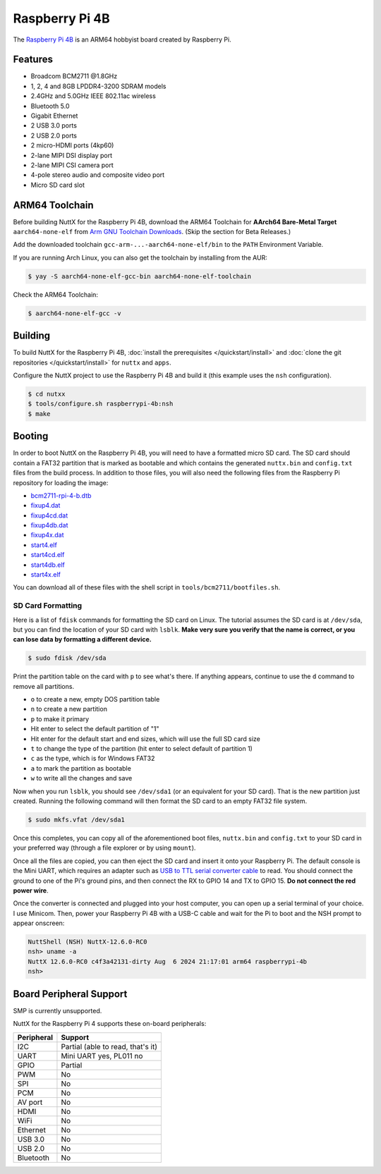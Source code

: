 ===============
Raspberry Pi 4B
===============

.. tags:: experimental

The `Raspberry Pi 4B <https://www.raspberrypi.com/products/raspberry-pi-4-model-b/specifications/>`_ is an ARM64
hobbyist board created by Raspberry Pi.

.. figure:: raspberrypi-4b.png
   :figwidth: 70%
   :align: center
   :alt: Raspberry Pi 4B board

Features
=========

- Broadcom BCM2711 @1.8GHz
- 1, 2, 4 and 8GB LPDDR4-3200 SDRAM models
- 2.4GHz and 5.0GHz IEEE 802.11ac wireless
- Bluetooth 5.0
- Gigabit Ethernet
- 2 USB 3.0 ports
- 2 USB 2.0 ports
- 2 micro-HDMI ports (4kp60)
- 2-lane MIPI DSI display port
- 2-lane MIPI CSI camera port
- 4-pole stereo audio and composite video port
- Micro SD card slot

ARM64 Toolchain
===============

Before building NuttX for the Raspberry Pi 4B, download the ARM64 Toolchain for
**AArch64 Bare-Metal Target** ``aarch64-none-elf`` from
`Arm GNU Toolchain Downloads <https://developer.arm.com/downloads/-/arm-gnu-toolchain-downloads>`_.
(Skip the section for Beta Releases.)

Add the downloaded toolchain ``gcc-arm-...-aarch64-none-elf/bin`` to the ``PATH`` Environment Variable.

If you are running Arch Linux, you can also get the toolchain by installing from the AUR:

.. code:: console

   $ yay -S aarch64-none-elf-gcc-bin aarch64-none-elf-toolchain

Check the ARM64 Toolchain:

.. code:: console

    $ aarch64-none-elf-gcc -v

Building
========

To build NuttX for the Raspberry Pi 4B, :doc:`install the prerequisites </quickstart/install>` and :doc:`clone the git
repositories </quickstart/install>` for ``nuttx`` and ``apps``.

Configure the NuttX project to use the Raspberry Pi 4B and build it (this example uses the ``nsh`` configuration).

.. code:: console

    $ cd nutxx
    $ tools/configure.sh raspberrypi-4b:nsh
    $ make

Booting
========

In order to boot NuttX on the Raspberry Pi 4B, you will need to have a formatted micro SD card. The SD card should
contain a FAT32 partition that is marked as bootable and which contains the generated ``nuttx.bin`` and ``config.txt``
files from the build process. In addition to those files, you will also need the following files from the Raspberry Pi
repository for loading the image:

- `bcm2711-rpi-4-b.dtb <https://github.com/raspberrypi/firmware/blob/stable/boot/bcm2711-rpi-4-b.dtb>`_
- `fixup4.dat <https://github.com/raspberrypi/firmware/blob/stable/boot/fixup4.dat>`_
- `fixup4cd.dat <https://github.com/raspberrypi/firmware/blob/stable/boot/fixup4cd.dat>`_
- `fixup4db.dat <https://github.com/raspberrypi/firmware/blob/stable/boot/fixup4db.dat>`_
- `fixup4x.dat <https://github.com/raspberrypi/firmware/blob/stable/boot/fixup4x.dat>`_
- `start4.elf <https://github.com/raspberrypi/firmware/blob/stable/boot/start4.elf>`_
- `start4cd.elf <https://github.com/raspberrypi/firmware/blob/stable/boot/start4cd.elf>`_
- `start4db.elf <https://github.com/raspberrypi/firmware/blob/stable/boot/start4db.elf>`_
- `start4x.elf <https://github.com/raspberrypi/firmware/blob/stable/boot/start4x.elf>`_

You can download all of these files with the shell script in ``tools/bcm2711/bootfiles.sh``.

SD Card Formatting
------------------

Here is a list of ``fdisk`` commands for formatting the SD card on Linux. The tutorial assumes the SD card is at
``/dev/sda``, but you can find the location of your SD card with ``lsblk``. **Make very sure you verify that the name is
correct, or you can lose data by formatting a different device.**

.. code:: console

   $ sudo fdisk /dev/sda

Print the partition table on the card with ``p`` to see what's there. If anything appears, continue to use the ``d``
command to remove all partitions.

- ``o`` to create a new, empty DOS partition table
- ``n`` to create a new partition
- ``p`` to make it primary
- Hit enter to select the default partition of "1"
- Hit enter for the default start and end sizes, which will use the full SD card size
- ``t`` to change the type of the partition (hit enter to select default of partition 1)
- ``c`` as the type, which is for Windows FAT32
- ``a`` to mark the partition as bootable
- ``w`` to write all the changes and save

Now when you run ``lsblk``, you should see ``/dev/sda1`` (or an equivalent for your SD card). That is the new partition
just created. Running the following command will then format the SD card to an empty FAT32 file system.

.. code:: console

   $ sudo mkfs.vfat /dev/sda1

Once this completes, you can copy all of the aforementioned boot files, ``nuttx.bin`` and ``config.txt`` to your SD card
in your preferred way (through a file explorer or by using ``mount``).

Once all the files are copied, you can then eject the SD card and insert it onto your Raspberry Pi. The default console
is the Mini UART, which requires an adapter such as `USB to TTL serial converter cable
<https://www.adafruit.com/product/954>`_ to read. You should connect the ground to one of the Pi's ground pins, and then
connect the RX to GPIO 14 and TX to GPIO 15. **Do not connect the red power wire**.

Once the converter is connected and plugged into your host computer, you can open up a serial terminal of your choice. I
use Minicom. Then, power your Raspberry Pi 4B with a USB-C cable and wait for the Pi to boot and the NSH prompt to
appear onscreen:

.. code:: console

    NuttShell (NSH) NuttX-12.6.0-RC0
    nsh> uname -a
    NuttX 12.6.0-RC0 c4f3a42131-dirty Aug  6 2024 21:17:01 arm64 raspberrypi-4b
    nsh> 

Board Peripheral Support
========================

SMP is currently unsupported.

NuttX for the Raspberry Pi 4 supports these on-board peripherals:

======================== =======
Peripheral               Support
======================== =======
I2C                      Partial (able to read, that's it)
UART                     Mini UART yes, PL011 no
GPIO                     Partial
PWM                      No
SPI                      No
PCM                      No
AV port                  No
HDMI                     No
WiFi                     No
Ethernet                 No
USB 3.0                  No
USB 2.0                  No
Bluetooth                No
======================== =======
